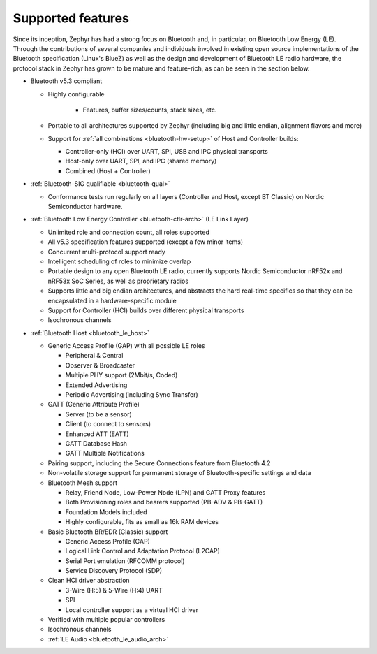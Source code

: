 .. _bluetooth-features:

Supported features
##################

.. contents::
    :local:
    :depth: 2

Since its inception, Zephyr has had a strong focus on Bluetooth and, in
particular, on Bluetooth Low Energy (LE). Through the contributions of
several companies and individuals involved in existing open source
implementations of the Bluetooth specification (Linux's BlueZ) as well as the
design and development of Bluetooth LE radio hardware, the protocol stack in Zephyr has
grown to be mature and feature-rich, as can be seen in the section below.

* Bluetooth v5.3 compliant

  * Highly configurable

      * Features, buffer sizes/counts, stack sizes, etc.

  * Portable to all architectures supported by Zephyr (including big and
    little endian, alignment flavors and more)

  * Support for :ref:`all combinations <bluetooth-hw-setup>` of Host and
    Controller builds:

    * Controller-only (HCI) over UART, SPI, USB and IPC physical transports
    * Host-only over UART, SPI, and IPC (shared memory)
    * Combined (Host + Controller)

* :ref:`Bluetooth-SIG qualifiable <bluetooth-qual>`

  * Conformance tests run regularly on all layers (Controller and Host, except
    BT Classic) on Nordic Semiconductor hardware.

* :ref:`Bluetooth Low Energy Controller <bluetooth-ctlr-arch>` (LE Link Layer)

  * Unlimited role and connection count, all roles supported
  * All v5.3 specification features supported (except a few minor items)
  * Concurrent multi-protocol support ready
  * Intelligent scheduling of roles to minimize overlap
  * Portable design to any open Bluetooth LE radio, currently supports Nordic
    Semiconductor nRF52x and nRF53x SoC Series, as well as proprietary radios
  * Supports little and big endian architectures, and abstracts the hard
    real-time specifics so that they can be encapsulated in a hardware-specific
    module
  * Support for Controller (HCI) builds over different physical transports
  * Isochronous channels

* :ref:`Bluetooth Host <bluetooth_le_host>`

  * Generic Access Profile (GAP) with all possible LE roles

    * Peripheral & Central
    * Observer & Broadcaster
    * Multiple PHY support (2Mbit/s, Coded)
    * Extended Advertising
    * Periodic Advertising (including Sync Transfer)

  * GATT (Generic Attribute Profile)

    * Server (to be a sensor)
    * Client (to connect to sensors)
    * Enhanced ATT (EATT)
    * GATT Database Hash
    * GATT Multiple Notifications

  * Pairing support, including the Secure Connections feature from Bluetooth 4.2

  * Non-volatile storage support for permanent storage of Bluetooth-specific
    settings and data

  * Bluetooth Mesh support

    * Relay, Friend Node, Low-Power Node (LPN) and GATT Proxy features
    * Both Provisioning roles and bearers supported (PB-ADV & PB-GATT)
    * Foundation Models included
    * Highly configurable, fits as small as 16k RAM devices

  * Basic Bluetooth BR/EDR (Classic) support

    * Generic Access Profile (GAP)
    * Logical Link Control and Adaptation Protocol (L2CAP)
    * Serial Port emulation (RFCOMM protocol)
    * Service Discovery Protocol (SDP)

  * Clean HCI driver abstraction

    * 3-Wire (H:5) & 5-Wire (H:4) UART
    * SPI
    * Local controller support as a virtual HCI driver

  * Verified with multiple popular controllers
  * Isochronous channels
  * :ref:`LE Audio <bluetooth_le_audio_arch>`
